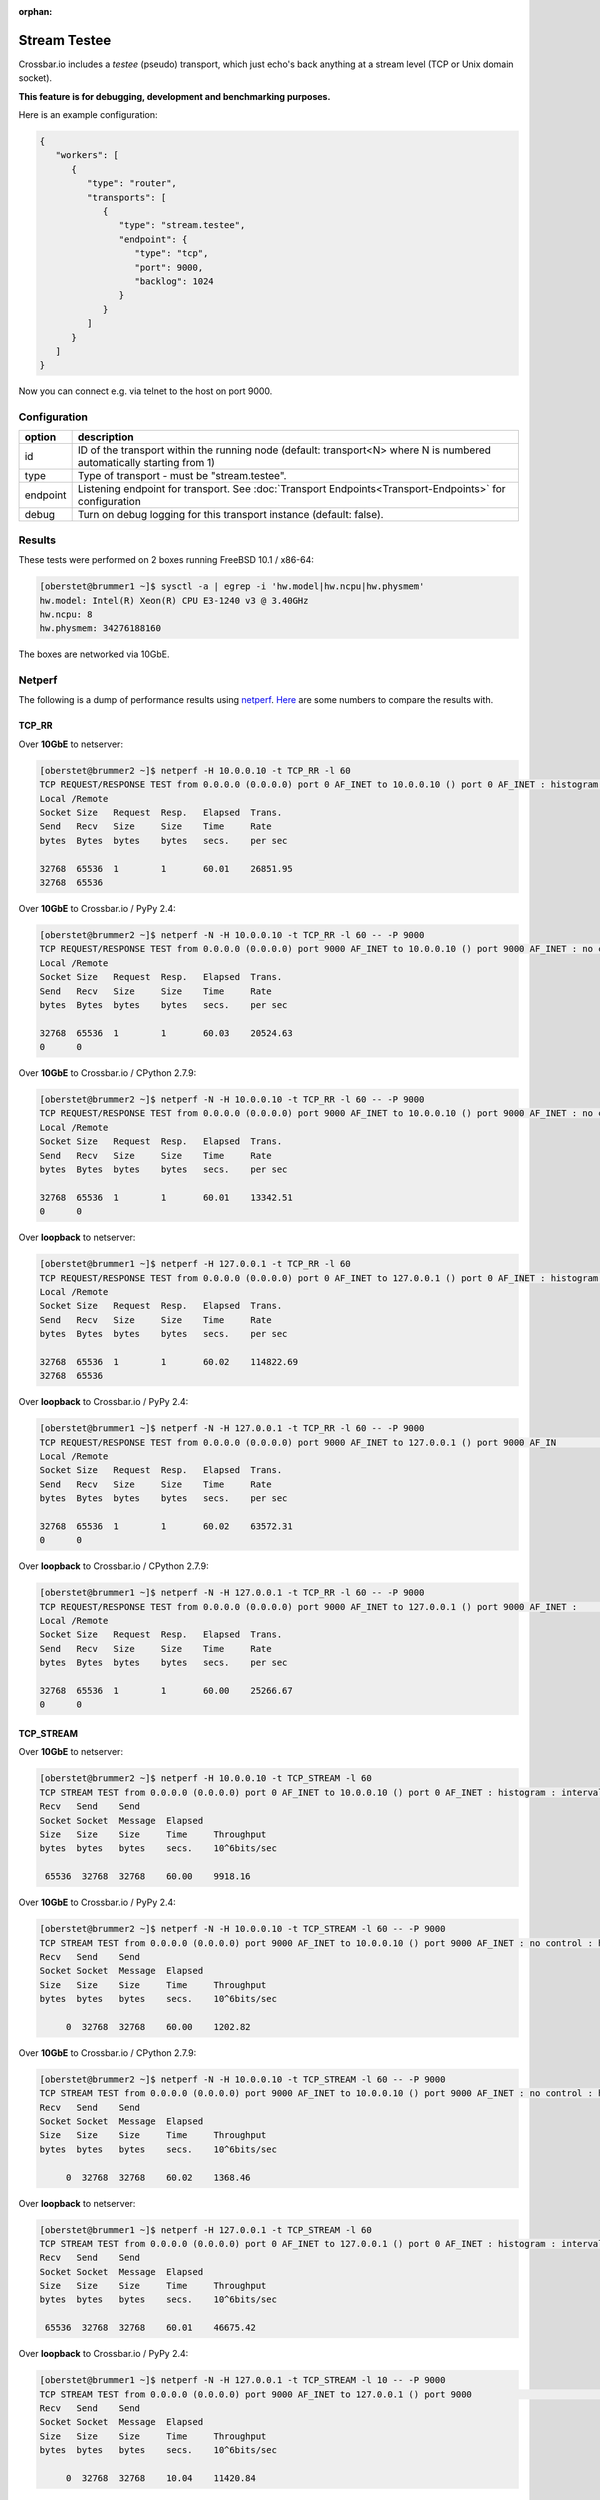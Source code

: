 :orphan:

Stream Testee
=============

Crossbar.io includes a *testee* (pseudo) transport, which just echo's
back anything at a stream level (TCP or Unix domain socket).

**This feature is for debugging, development and benchmarking
purposes.**

Here is an example configuration:

.. code:: json

    {
       "workers": [
          {
             "type": "router",
             "transports": [
                {
                   "type": "stream.testee",
                   "endpoint": {
                      "type": "tcp",
                      "port": 9000,
                      "backlog": 1024
                   }
                }
             ]
          }
       ]
    }

Now you can connect e.g. via telnet to the host on port 9000.

Configuration
-------------


+----------+--------------------------------------------------------------------------------------------------------------------------------------+
| option   | description                                                                                                                          |
+==========+======================================================================================================================================+
| id       | ID of the transport within the running node (default: transport<N> where N is numbered automatically starting from 1)                |
+----------+--------------------------------------------------------------------------------------------------------------------------------------+
| type     | Type of transport - must be "stream.testee".                                                                                         |
+----------+--------------------------------------------------------------------------------------------------------------------------------------+
| endpoint | Listening endpoint for transport. See :doc:`Transport Endpoints<Transport-Endpoints>` for configuration                              |
+----------+--------------------------------------------------------------------------------------------------------------------------------------+
| debug    | Turn on debug logging for this transport instance (default: false).                                                                  |
+----------+--------------------------------------------------------------------------------------------------------------------------------------+


Results
-------

These tests were performed on 2 boxes running FreeBSD 10.1 / x86-64:

.. code:: console

    [oberstet@brummer1 ~]$ sysctl -a | egrep -i 'hw.model|hw.ncpu|hw.physmem'
    hw.model: Intel(R) Xeon(R) CPU E3-1240 v3 @ 3.40GHz
    hw.ncpu: 8
    hw.physmem: 34276188160

The boxes are networked via 10GbE.

Netperf
-------

The following is a dump of performance results using
`netperf <https://linux.die.net/man/1/netperf>`__.
`Here <https://gist.github.com/cgbystrom/985475>`__ are some numbers to
compare the results with.

TCP\_RR
~~~~~~~

Over **10GbE** to netserver:

.. code:: console

    [oberstet@brummer2 ~]$ netperf -H 10.0.0.10 -t TCP_RR -l 60
    TCP REQUEST/RESPONSE TEST from 0.0.0.0 (0.0.0.0) port 0 AF_INET to 10.0.0.10 () port 0 AF_INET : histogram : interval : dirty data : demo : first burst 0
    Local /Remote
    Socket Size   Request  Resp.   Elapsed  Trans.
    Send   Recv   Size     Size    Time     Rate
    bytes  Bytes  bytes    bytes   secs.    per sec

    32768  65536  1        1       60.01    26851.95
    32768  65536

Over **10GbE** to Crossbar.io / PyPy 2.4:

.. code:: console

    [oberstet@brummer2 ~]$ netperf -N -H 10.0.0.10 -t TCP_RR -l 60 -- -P 9000
    TCP REQUEST/RESPONSE TEST from 0.0.0.0 (0.0.0.0) port 9000 AF_INET to 10.0.0.10 () port 9000 AF_INET : no control : histogram : interval : dirty data : demo : first burst 0
    Local /Remote
    Socket Size   Request  Resp.   Elapsed  Trans.
    Send   Recv   Size     Size    Time     Rate
    bytes  Bytes  bytes    bytes   secs.    per sec

    32768  65536  1        1       60.03    20524.63
    0      0

Over **10GbE** to Crossbar.io / CPython 2.7.9:

.. code:: console

    [oberstet@brummer2 ~]$ netperf -N -H 10.0.0.10 -t TCP_RR -l 60 -- -P 9000
    TCP REQUEST/RESPONSE TEST from 0.0.0.0 (0.0.0.0) port 9000 AF_INET to 10.0.0.10 () port 9000 AF_INET : no control : histogram : interval : dirty data : demo : first burst 0
    Local /Remote
    Socket Size   Request  Resp.   Elapsed  Trans.
    Send   Recv   Size     Size    Time     Rate
    bytes  Bytes  bytes    bytes   secs.    per sec

    32768  65536  1        1       60.01    13342.51
    0      0

Over **loopback** to netserver:

.. code:: console

    [oberstet@brummer1 ~]$ netperf -H 127.0.0.1 -t TCP_RR -l 60
    TCP REQUEST/RESPONSE TEST from 0.0.0.0 (0.0.0.0) port 0 AF_INET to 127.0.0.1 () port 0 AF_INET : histogram : interval : dirty data : demo : first burst 0
    Local /Remote
    Socket Size   Request  Resp.   Elapsed  Trans.
    Send   Recv   Size     Size    Time     Rate
    bytes  Bytes  bytes    bytes   secs.    per sec

    32768  65536  1        1       60.02    114822.69
    32768  65536

Over **loopback** to Crossbar.io / PyPy 2.4:

.. code:: console

    [oberstet@brummer1 ~]$ netperf -N -H 127.0.0.1 -t TCP_RR -l 60 -- -P 9000
    TCP REQUEST/RESPONSE TEST from 0.0.0.0 (0.0.0.0) port 9000 AF_INET to 127.0.0.1 () port 9000 AF_IN                                                                               ET : no control : histogram : interval : dirty data : demo : first burst 0
    Local /Remote
    Socket Size   Request  Resp.   Elapsed  Trans.
    Send   Recv   Size     Size    Time     Rate
    bytes  Bytes  bytes    bytes   secs.    per sec

    32768  65536  1        1       60.02    63572.31
    0      0

Over **loopback** to Crossbar.io / CPython 2.7.9:

.. code:: console

    [oberstet@brummer1 ~]$ netperf -N -H 127.0.0.1 -t TCP_RR -l 60 -- -P 9000
    TCP REQUEST/RESPONSE TEST from 0.0.0.0 (0.0.0.0) port 9000 AF_INET to 127.0.0.1 () port 9000 AF_INET :                                                                            no control : histogram : interval : dirty data : demo : first burst 0
    Local /Remote
    Socket Size   Request  Resp.   Elapsed  Trans.
    Send   Recv   Size     Size    Time     Rate
    bytes  Bytes  bytes    bytes   secs.    per sec

    32768  65536  1        1       60.00    25266.67
    0      0

TCP\_STREAM
~~~~~~~~~~~

Over **10GbE** to netserver:

.. code:: console

    [oberstet@brummer2 ~]$ netperf -H 10.0.0.10 -t TCP_STREAM -l 60
    TCP STREAM TEST from 0.0.0.0 (0.0.0.0) port 0 AF_INET to 10.0.0.10 () port 0 AF_INET : histogram : interval : dirty data : demo
    Recv   Send    Send
    Socket Socket  Message  Elapsed
    Size   Size    Size     Time     Throughput
    bytes  bytes   bytes    secs.    10^6bits/sec

     65536  32768  32768    60.00    9918.16

Over **10GbE** to Crossbar.io / PyPy 2.4:

.. code:: console

    [oberstet@brummer2 ~]$ netperf -N -H 10.0.0.10 -t TCP_STREAM -l 60 -- -P 9000
    TCP STREAM TEST from 0.0.0.0 (0.0.0.0) port 9000 AF_INET to 10.0.0.10 () port 9000 AF_INET : no control : histogram : interval : dirty data : demo
    Recv   Send    Send
    Socket Socket  Message  Elapsed
    Size   Size    Size     Time     Throughput
    bytes  bytes   bytes    secs.    10^6bits/sec

         0  32768  32768    60.00    1202.82

Over **10GbE** to Crossbar.io / CPython 2.7.9:

.. code:: console

    [oberstet@brummer2 ~]$ netperf -N -H 10.0.0.10 -t TCP_STREAM -l 60 -- -P 9000
    TCP STREAM TEST from 0.0.0.0 (0.0.0.0) port 9000 AF_INET to 10.0.0.10 () port 9000 AF_INET : no control : histogram : interval : dirty data : demo
    Recv   Send    Send
    Socket Socket  Message  Elapsed
    Size   Size    Size     Time     Throughput
    bytes  bytes   bytes    secs.    10^6bits/sec

         0  32768  32768    60.02    1368.46

Over **loopback** to netserver:

.. code:: console

    [oberstet@brummer1 ~]$ netperf -H 127.0.0.1 -t TCP_STREAM -l 60
    TCP STREAM TEST from 0.0.0.0 (0.0.0.0) port 0 AF_INET to 127.0.0.1 () port 0 AF_INET : histogram : interval : dirty data : demo
    Recv   Send    Send
    Socket Socket  Message  Elapsed
    Size   Size    Size     Time     Throughput
    bytes  bytes   bytes    secs.    10^6bits/sec

     65536  32768  32768    60.01    46675.42

Over **loopback** to Crossbar.io / PyPy 2.4:

.. code:: console

    [oberstet@brummer1 ~]$ netperf -N -H 127.0.0.1 -t TCP_STREAM -l 10 -- -P 9000
    TCP STREAM TEST from 0.0.0.0 (0.0.0.0) port 9000 AF_INET to 127.0.0.1 () port 9000                                                                                    AF_INET : no control : histogram : interval : dirty data : demo
    Recv   Send    Send
    Socket Socket  Message  Elapsed
    Size   Size    Size     Time     Throughput
    bytes  bytes   bytes    secs.    10^6bits/sec

         0  32768  32768    10.04    11420.84

Over **loopback** to Crossbar.io / CPython 2.7.9:

.. code:: console

    [oberstet@brummer1 ~]$ netperf -N -H 127.0.0.1 -t TCP_STREAM -l 10 -- -P 9000
    TCP STREAM TEST from 0.0.0.0 (0.0.0.0) port 9000 AF_INET to 127.0.0.1 () port 9000 AF_INET : no control : histogram : interval : dirty data : demo
    Recv   Send    Send
    Socket Socket  Message  Elapsed
    Size   Size    Size     Time     Throughput
    bytes  bytes   bytes    secs.    10^6bits/sec

         0  32768  32768    10.02    10335.18

TCP\_CRR
~~~~~~~~

Over **10GbE** to netserver:

.. code:: console

    [oberstet@brummer2 ~]$ netperf -H 10.0.0.10 -t TCP_CRR -l 60
    TCP Connect/Request/Response TEST from 0.0.0.0 (0.0.0.0) port 0 AF_INET to 10.0.0.10 () port 0 AF_INET : histogram : interval : dirty data : demo
    Local /Remote
    Socket Size   Request  Resp.   Elapsed  Trans.
    Send   Recv   Size     Size    Time     Rate
    bytes  Bytes  bytes    bytes   secs.    per sec

    32768  65536  1        1       60.02    13206.10
    32768  65536

Over **loopback** to netserver:

.. code:: console

    [oberstet@brummer1 ~]$ netperf -H 127.0.0.1 -t TCP_CRR -l 60
    TCP Connect/Request/Response TEST from 0.0.0.0 (0.0.0.0) port 0 AF_INET to 127.0.0.1 () port 0 AF_INET : histogram : interval : dirty data : demo
    Local /Remote
    Socket Size   Request  Resp.   Elapsed  Trans.
    Send   Recv   Size     Size    Time     Rate
    bytes  Bytes  bytes    bytes   secs.    per sec

    32768  65536  1        1       60.04    45586.91
    32768  65536

Accept Rate
-----------

These tests were performed on a notebook running Windows 7.

-  https://stackoverflow.com/questions/1824773/how-to-test-a-tcp-server-implementation/1824817#1824817
-  http://www.lenholgate.com/blog/2005/11/windows-tcpip-server-performance.html

::

    oberstet@THINKPAD-T410S /c/Temp
    $ ./EchoServerTest.exe -server 127.0.0.1 -port 9000 -connections 60000 -connectionBatchSize 1000 -connectionBatchDelay 600 -hold -pause
    Creating 60000 connections
    1000 connections created
    2000 connections created
    ...
    59000 connections created
    60000 connections created
    All connections in progress
    All connections complete in 47545ms
    60000 established. 0 failed.
    Press return to close connections

Resources
---------

-  `Why is TCP accept performance so bad under
   Xen? <https://serverfault.com/questions/272483/why-is-tcp-accept-performance-so-bad-under-xen>`__
-  `Why virtualization reduces network
   performance <https://news.ycombinator.com/item?id=2574702>`__
